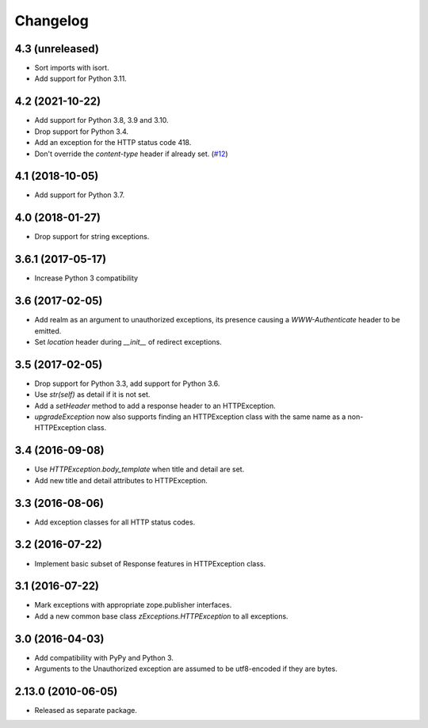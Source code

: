 Changelog
=========

4.3 (unreleased)
----------------

- Sort imports with isort.

- Add support for Python 3.11.


4.2 (2021-10-22)
----------------

- Add support for Python 3.8, 3.9 and 3.10.

- Drop support for Python 3.4.

- Add an exception for the HTTP status code 418.

- Don't override the `content-type` header if already set.
  (`#12 <https://github.com/zopefoundation/zExceptions/pull/12>`_)


4.1 (2018-10-05)
----------------

- Add support for Python 3.7.


4.0 (2018-01-27)
----------------

- Drop support for string exceptions.

3.6.1 (2017-05-17)
------------------

- Increase Python 3 compatibility

3.6 (2017-02-05)
----------------

- Add realm as an argument to unauthorized exceptions, its presence
  causing a `WWW-Authenticate` header to be emitted.

- Set `location` header during `__init__` of redirect exceptions.

3.5 (2017-02-05)
----------------

- Drop support for Python 3.3, add support for Python 3.6.

- Use `str(self)` as detail if it is not set.

- Add a `setHeader` method to add a response header to an HTTPException.

- `upgradeException` now also supports finding an HTTPException class
  with the same name as a non-HTTPException class.

3.4 (2016-09-08)
----------------

- Use `HTTPException.body_template` when title and detail are set.

- Add new title and detail attributes to HTTPException.

3.3 (2016-08-06)
----------------

- Add exception classes for all HTTP status codes.

3.2 (2016-07-22)
----------------

- Implement basic subset of Response features in HTTPException class.

3.1 (2016-07-22)
----------------

- Mark exceptions with appropriate zope.publisher interfaces.

- Add a new common base class `zExceptions.HTTPException` to all exceptions.

3.0 (2016-04-03)
----------------

- Add compatibility with PyPy and Python 3.

- Arguments to the Unauthorized exception are assumed to be utf8-encoded
  if they are bytes.

2.13.0 (2010-06-05)
-------------------

- Released as separate package.
